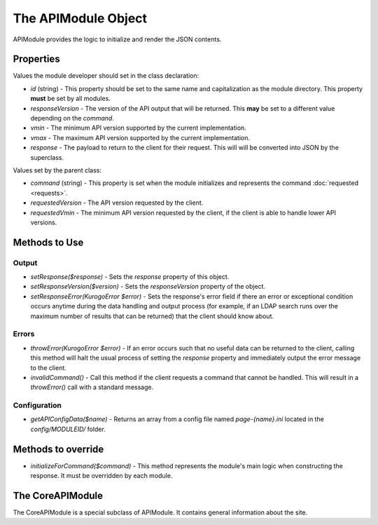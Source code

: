 .. _apimodule:

####################
The APIModule Object
####################
  
APIModule provides the logic to initialize and render the JSON contents.

===========
Properties
===========

Values the module developer should set in the class declaration:

* *id* (string) - This property should be set to the same name and 
  capitalization as the module directory. This property **must** be set by all 
  modules.
* *responseVersion* - The version of the API output that will be returned.
  This **may** be set to a different value depending on the *command*.
* *vmin* - The minimum API version supported by the current implementation.
* *vmax* - The maximum API version supported by the current implementation.
* *response* - The payload to return to the client for their request. This will
  will be converted into JSON by the superclass.

Values set by the parent class:

* *command* (string) - This property is set when the module initializes and 
  represents the command :doc:`requested <requests>`. 
* *requestedVersion* - The API version requested by the client.
* *requestedVmin* - The minimum API version requested by the client, if the
  client is able to handle lower API versions.

===============
Methods to Use
===============

-------
Output
-------

* *setResponse($response)* - Sets the *response* property of this object.
* *setResponseVersion($version)* - Sets the *responseVersion* property of the
  object.
* *setResponseError(KurogoError $error)* - Sets the response's error field if 
  there an error or exceptional condition occurs anytime during the data
  handling and output process (for example, if an LDAP search runs over the 
  maximum number of results that can be returned) that the client should know 
  about.

-------
Errors
-------

* *throwError(KurogoError $error)* - If an error occurs such that no useful
  data can be returned to the client, calling this method will halt the usual
  process of setting the *response* property and immediately output the error
  message to the client.
* *invalidCommand()* - Call this method if the client requests a command that
  cannot be handled. This will result in a *throwError()* call with a standard
  message.

-------------
Configuration
-------------

* *getAPIConfigData($name)* - Returns an array from a config file named
  *page-{name}.ini* located in the *config/MODULEID/* folder.

===================
Methods to override
===================

* *initializeForCommand($command)* - This method represents the module's main
  logic when constructing the response. It must be overridden by each module.

=================
The CoreAPIModule
=================

The CoreAPIModule is a special subclass of APIModule. It contains general information
about the site.
